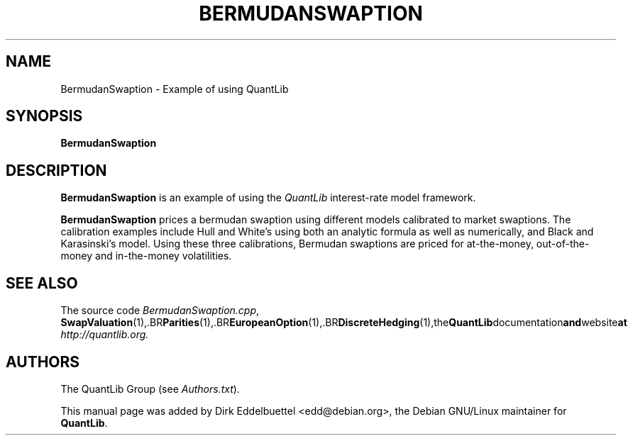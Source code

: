 .\" Man page contributed by Dirk Eddelbuettel <edd@debian.org>
.\" and released under the Quantlib license
.TH BERMUDANSWAPTION 1 "04 May 2002" QuantLib
.SH NAME
BermudanSwaption - Example of using QuantLib
.SH SYNOPSIS
.B BermudanSwaption
.SH DESCRIPTION
.PP
.B BermudanSwaption
is an example of using the \fIQuantLib\fP interest-rate model framework.

.B BermudanSwaption 
prices a bermudan swaption using different models calibrated to market
swaptions. The calibration examples include Hull and White's using both an
analytic formula as well as numerically, and Black and Karasinski's
model. Using these three calibrations, Bermudan swaptions are priced for
at-the-money, out-of-the-money and in-the-money volatilities.
.SH SEE ALSO
The source code 
.IR BermudanSwaption.cpp ,
.BR SwapValuation (1),\
.BR Parities (1),\
.BR EuropeanOption (1),\
.BR DiscreteHedging (1),\
the QuantLib documentation and website at
.IR http://quantlib.org.

.SH AUTHORS
The QuantLib Group (see 
.IR Authors.txt ).

This manual page was added by Dirk Eddelbuettel
<edd@debian.org>, the Debian GNU/Linux maintainer for 
.BR QuantLib .
